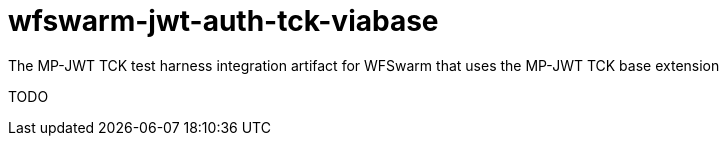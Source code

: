 # wfswarm-jwt-auth-tck-viabase
The MP-JWT TCK test harness integration artifact for WFSwarm that uses the MP-JWT TCK base extension

TODO

